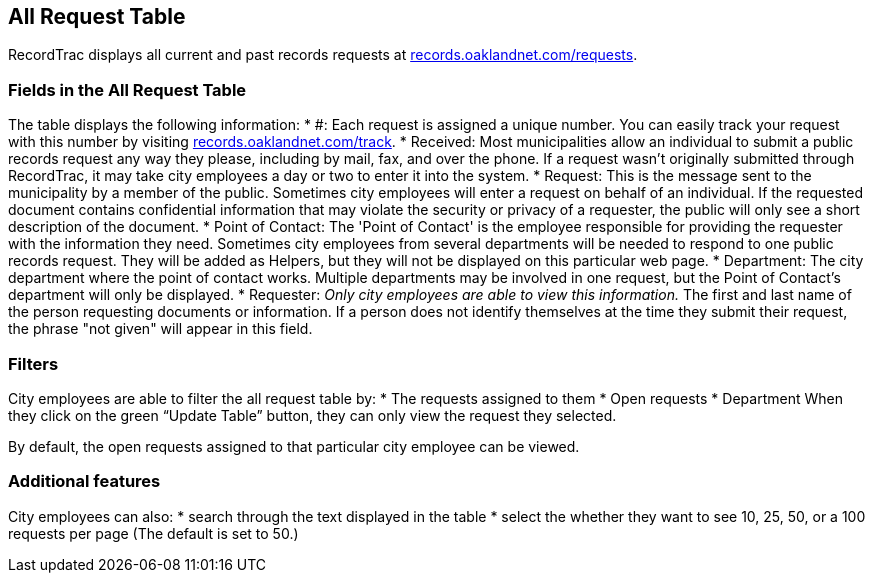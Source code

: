 == All Request Table

RecordTrac displays all current and past records requests at http://records.oaklandnet.com/requests[records.oaklandnet.com/requests]. 

=== Fields in the All Request Table
The table displays the following information:
* #: Each request is assigned a unique number. You can easily track your request with this number by visiting http://records.oaklandnet.com/requests[records.oaklandnet.com/track].
* Received: Most municipalities allow an individual to submit a public records request any way they please, including by mail, fax, and over the phone. If a request wasn't originally submitted through RecordTrac, it may take city employees a day or two to enter it into the system.
* Request: This is the message sent to the municipality by a member of the public. Sometimes city employees will enter a request on behalf of an individual. If the requested document contains confidential information that may violate the security or privacy of a requester, the public will only see a short description of the document.
* Point of Contact: The 'Point of Contact' is the employee responsible for providing the requester with the information they need. Sometimes city employees from several departments will be needed to respond to one public records request. They will be added as Helpers, but they will not be displayed on this particular web page. 
* Department: The city department where the point of contact works. Multiple departments may be involved in one request, but the Point of Contact's department will only be displayed.
* Requester: _Only city employees are able to view this information._ The first and last name of the person requesting documents or information. If a person does not identify themselves at the time they submit their request, the phrase "not given" will appear in this field.  

=== Filters
City employees are able to filter the all request table by:
* The requests assigned to them
* Open requests
* Department 
When they click on the green “Update Table” button, they can only view the request they selected.

By default, the open requests assigned to that particular city employee can be viewed. 

=== Additional features
City employees can also:
* search through the text displayed in the table
* select the whether they want to see 10, 25, 50, or a 100 requests per page (The default is set to 50.)



